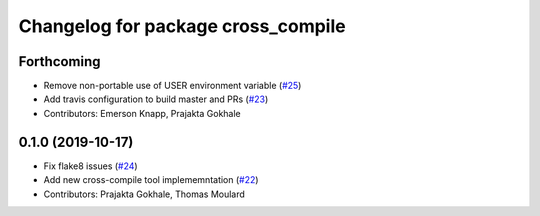 ^^^^^^^^^^^^^^^^^^^^^^^^^^^^^^^^^^^
Changelog for package cross_compile
^^^^^^^^^^^^^^^^^^^^^^^^^^^^^^^^^^^

Forthcoming
-----------
* Remove non-portable use of USER environment variable (`#25 <https://github.com/ros-tooling/cross_compile/issues/25>`_)
* Add travis configuration to build master and PRs (`#23 <https://github.com/ros-tooling/cross_compile/issues/23>`_)
* Contributors: Emerson Knapp, Prajakta Gokhale

0.1.0 (2019-10-17)
------------------
* Fix flake8 issues (`#24 <https://github.com/ros2/cross_compile/issues/24>`_)
* Add new cross-compile tool implememntation (`#22 <https://github.com/ros2/cross_compile/issues/22>`_)
* Contributors: Prajakta Gokhale, Thomas Moulard
